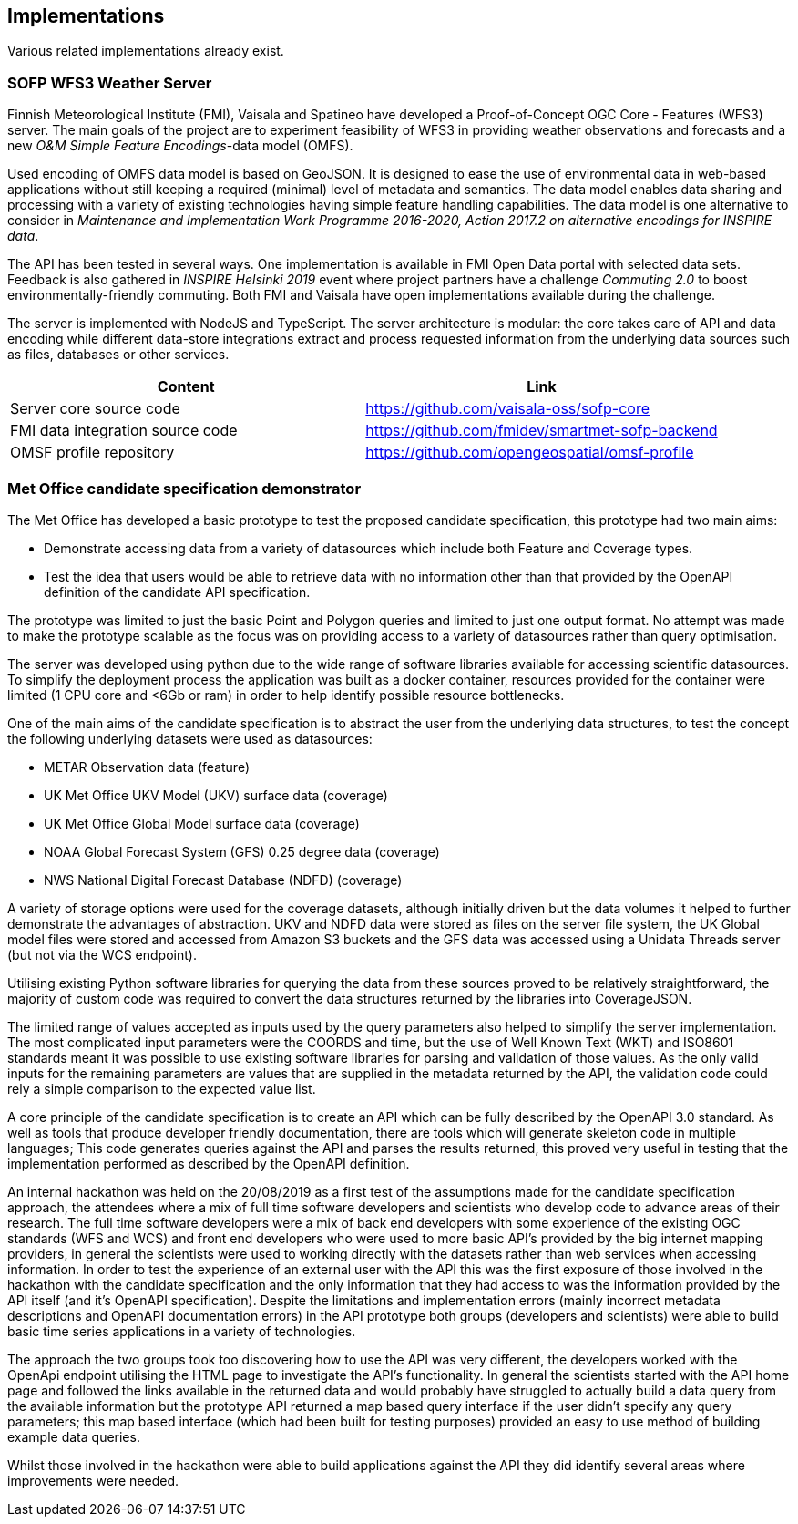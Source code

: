 

== Implementations

Various related implementations already exist.

=== SOFP WFS3 Weather Server

Finnish Meteorological Institute (FMI), Vaisala and Spatineo have developed a Proof-of-Concept OGC Core - Features (WFS3) server. The main goals of the project are to experiment feasibility of WFS3 in providing weather observations and forecasts and a new _O&M Simple Feature Encodings_-data model (OMFS).

Used encoding of OMFS data model is based on GeoJSON. It is designed to ease the use of environmental data in web-based applications without still keeping a required (minimal) level of metadata and semantics. The data model enables data sharing and processing with a variety of existing technologies having simple feature handling capabilities. The data model is one alternative to consider in _Maintenance and Implementation Work Programme 2016-2020, Action 2017.2 on alternative encodings for INSPIRE data_.

The API has been tested in several ways. One implementation is available in FMI Open Data portal with selected data sets. Feedback is also gathered in _INSPIRE Helsinki 2019_ event where project partners have a challenge _Commuting 2.0_ to boost environmentally-friendly commuting. Both FMI and Vaisala have open implementations available during the challenge.

The server is implemented with NodeJS and TypeScript. The server architecture is modular: the core takes care of API and data encoding while different data-store integrations extract and process requested information from the underlying data sources such as files, databases or other services.

[%header,cols=2*]
|===
|Content
|Link

|Server core source code
|https://github.com/vaisala-oss/sofp-core

|FMI data integration source code
|https://github.com/fmidev/smartmet-sofp-backend

|OMSF profile repository
|https://github.com/opengeospatial/omsf-profile
|===


=== Met Office candidate specification demonstrator

The Met Office has developed a basic prototype to test the proposed candidate specification, this prototype had two main aims:

 - Demonstrate accessing data from a variety of datasources which include both Feature and Coverage types.

 - Test the idea that users would be able to retrieve data with no  information other than that provided by the OpenAPI definition of the candidate API specification. 

The prototype was limited to just the basic Point and Polygon queries and limited to just one output format.  No attempt was made to make the prototype scalable as the focus was on providing access to a variety of datasources rather than query optimisation.

The server was developed using python due to the wide range of software libraries available for accessing scientific datasources.  To simplify the deployment process the application was built as a docker container, resources provided for the container were limited (1 CPU core and <6Gb or ram) in order to help identify possible resource bottlenecks.

One of the main aims of the candidate specification is to abstract the user from the underlying data structures, to test the concept the following underlying datasets were used as datasources:

- METAR Observation data (feature)
- UK Met Office UKV Model (UKV) surface data (coverage)  
- UK Met Office Global Model surface data (coverage)
- NOAA Global Forecast System (GFS) 0.25 degree data (coverage)
- NWS National Digital Forecast Database (NDFD) (coverage) 

A variety of storage options were used for the coverage datasets, although initially driven but the data volumes it helped to further demonstrate the advantages of abstraction.  UKV and NDFD data were stored as files on the server file system, the UK Global model files were stored and accessed from Amazon S3 buckets and the GFS data was accessed using a Unidata Threads server (but not via the WCS endpoint).

Utilising existing Python software libraries for querying the data from these sources proved to be relatively straightforward, the majority of custom code was required to convert the data structures returned by the libraries into CoverageJSON.  

The limited range of values accepted as inputs used by the query parameters also helped to simplify the server implementation. The most complicated input parameters were the COORDS and time, but the use of Well Known Text (WKT) and ISO8601 standards meant it was possible to use existing software libraries for parsing and validation of those values. As the only valid inputs for the remaining parameters are values that are supplied in the metadata returned by the API, the validation code could rely a simple comparison to the expected value list.

A core principle of the candidate specification is to create an API which can be fully described by the OpenAPI 3.0 standard. As well as tools that produce developer friendly documentation, there are tools which will generate skeleton code in multiple languages; This code generates queries against the API and parses the results returned, this proved very useful in testing that the implementation performed as described by the OpenAPI definition.
 
An internal hackathon was held on the 20/08/2019 as a first test of the assumptions made for the candidate specification approach,  the attendees where a mix of full time software developers and scientists who develop code to advance areas of their research.  The full time software developers were a mix of back end developers with some experience of the existing OGC standards (WFS and WCS) and front end developers who were used to more basic API’s provided by the big internet mapping providers, in general the scientists were used to working directly with the datasets rather than web services when accessing information.  In order to test the experience of an external user with the API this was the first exposure of those involved in the hackathon with the candidate specification and the only information that they had access to was the information provided by the API itself (and it’s OpenAPI specification). Despite the limitations and implementation errors (mainly incorrect metadata descriptions and OpenAPI documentation errors) in the API prototype both groups (developers and scientists) were able to build basic time series applications in a variety of technologies.

The approach the two groups took too discovering how to use the API was very different, the developers worked with the OpenApi endpoint utilising the HTML page to investigate the API’s functionality.  In general the scientists started with the API home page and followed the links available in the returned data and would probably have struggled to actually build a data query from the available information but the prototype API returned a map based query interface if the user didn’t specify any query parameters; this map based interface (which had been built for testing purposes) provided an easy to use method of building example data queries.  

Whilst those involved in the hackathon were able to build applications against the API they did identify several areas where improvements were needed.